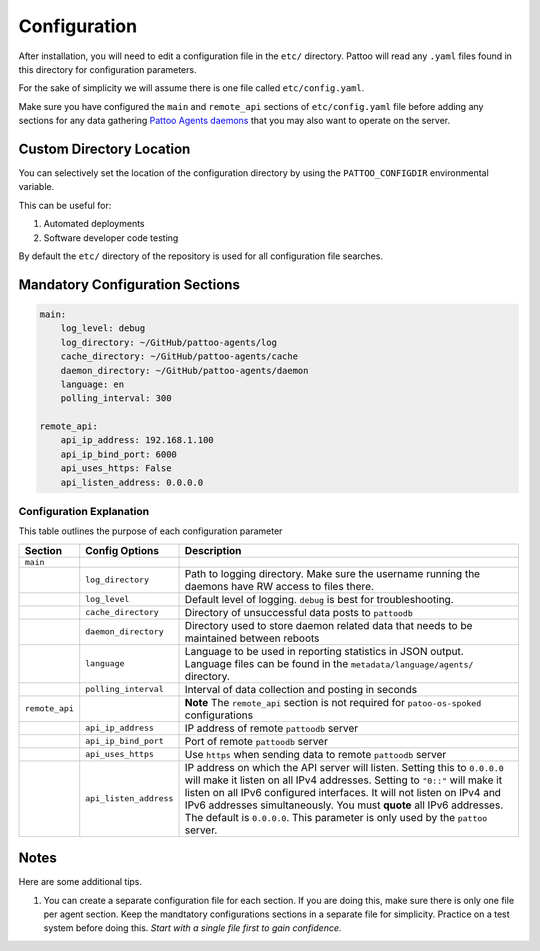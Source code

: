 Configuration
=============

After installation, you will need to edit a configuration file in the ``etc/`` directory. Pattoo will read any ``.yaml`` files found in this directory for configuration parameters.

For the sake of simplicity we will assume there is one file called ``etc/config.yaml``.

Make sure you have configured the ``main`` and ``remote_api`` sections of ``etc/config.yaml`` file before adding any sections for any data gathering `Pattoo Agents daemons <https://pattoo-agents.readthedocs.io/>`_  that you may also want to operate on the server.

Custom Directory Location
-------------------------

You can selectively set the location of the configuration directory by using the ``PATTOO_CONFIGDIR`` environmental variable.

This can be useful for:


#. Automated deployments
#. Software developer code testing

By default the ``etc/`` directory of the repository is used for all configuration file searches.

Mandatory Configuration Sections
--------------------------------

.. code-block:: yaml

   main:
       log_level: debug
       log_directory: ~/GitHub/pattoo-agents/log
       cache_directory: ~/GitHub/pattoo-agents/cache
       daemon_directory: ~/GitHub/pattoo-agents/daemon
       language: en
       polling_interval: 300

   remote_api:
       api_ip_address: 192.168.1.100
       api_ip_bind_port: 6000
       api_uses_https: False
       api_listen_address: 0.0.0.0

Configuration Explanation
^^^^^^^^^^^^^^^^^^^^^^^^^

This table outlines the purpose of each configuration parameter

.. list-table::
   :header-rows: 1

   * - Section
     - Config Options
     - Description
   * - ``main``
     -
     -
   * -
     - ``log_directory``
     - Path to logging directory. Make sure the username running the daemons have RW access to files there.
   * -
     - ``log_level``
     - Default level of logging. ``debug`` is best for troubleshooting.
   * -
     - ``cache_directory``
     - Directory of unsuccessful data posts to ``pattoodb``
   * -
     - ``daemon_directory``
     - Directory used to store daemon related data that needs to be maintained between reboots
   * -
     - ``language``
     - Language  to be used in reporting statistics in JSON output. Language files can be found in the ``metadata/language/agents/`` directory.
   * -
     - ``polling_interval``
     - Interval of data collection and posting in seconds
   * - ``remote_api``
     -
     - **Note** The ``remote_api`` section is not required for ``patoo-os-spoked`` configurations
   * -
     - ``api_ip_address``
     - IP address of remote ``pattoodb`` server
   * -
     - ``api_ip_bind_port``
     - Port of remote ``pattoodb`` server
   * -
     - ``api_uses_https``
     - Use ``https`` when sending data  to remote ``pattoodb`` server
   * -
     - ``api_listen_address``
     - IP address on which the API server will listen. Setting this to ``0.0.0.0`` will make it listen on all IPv4 addresses. Setting to ``"0::"`` will make it listen on all IPv6 configured interfaces. It will not listen on IPv4 and IPv6 addresses simultaneously. You must **quote** all IPv6 addresses. The default is ``0.0.0.0``. This parameter is only used by the ``pattoo`` server.

Notes
-----

Here are some additional tips.

#. You can create a separate configuration file for each section. If you are doing this, make sure there is only one file per agent section. Keep the mandtatory configurations sections in a separate file for simplicity. Practice on a test system before doing this. *Start with a single file first to gain confidence.*
